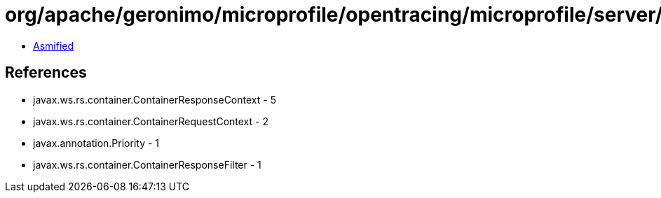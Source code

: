 = org/apache/geronimo/microprofile/opentracing/microprofile/server/OpenTracingServerResponseFilter.class

 - link:OpenTracingServerResponseFilter-asmified.java[Asmified]

== References

 - javax.ws.rs.container.ContainerResponseContext - 5
 - javax.ws.rs.container.ContainerRequestContext - 2
 - javax.annotation.Priority - 1
 - javax.ws.rs.container.ContainerResponseFilter - 1
